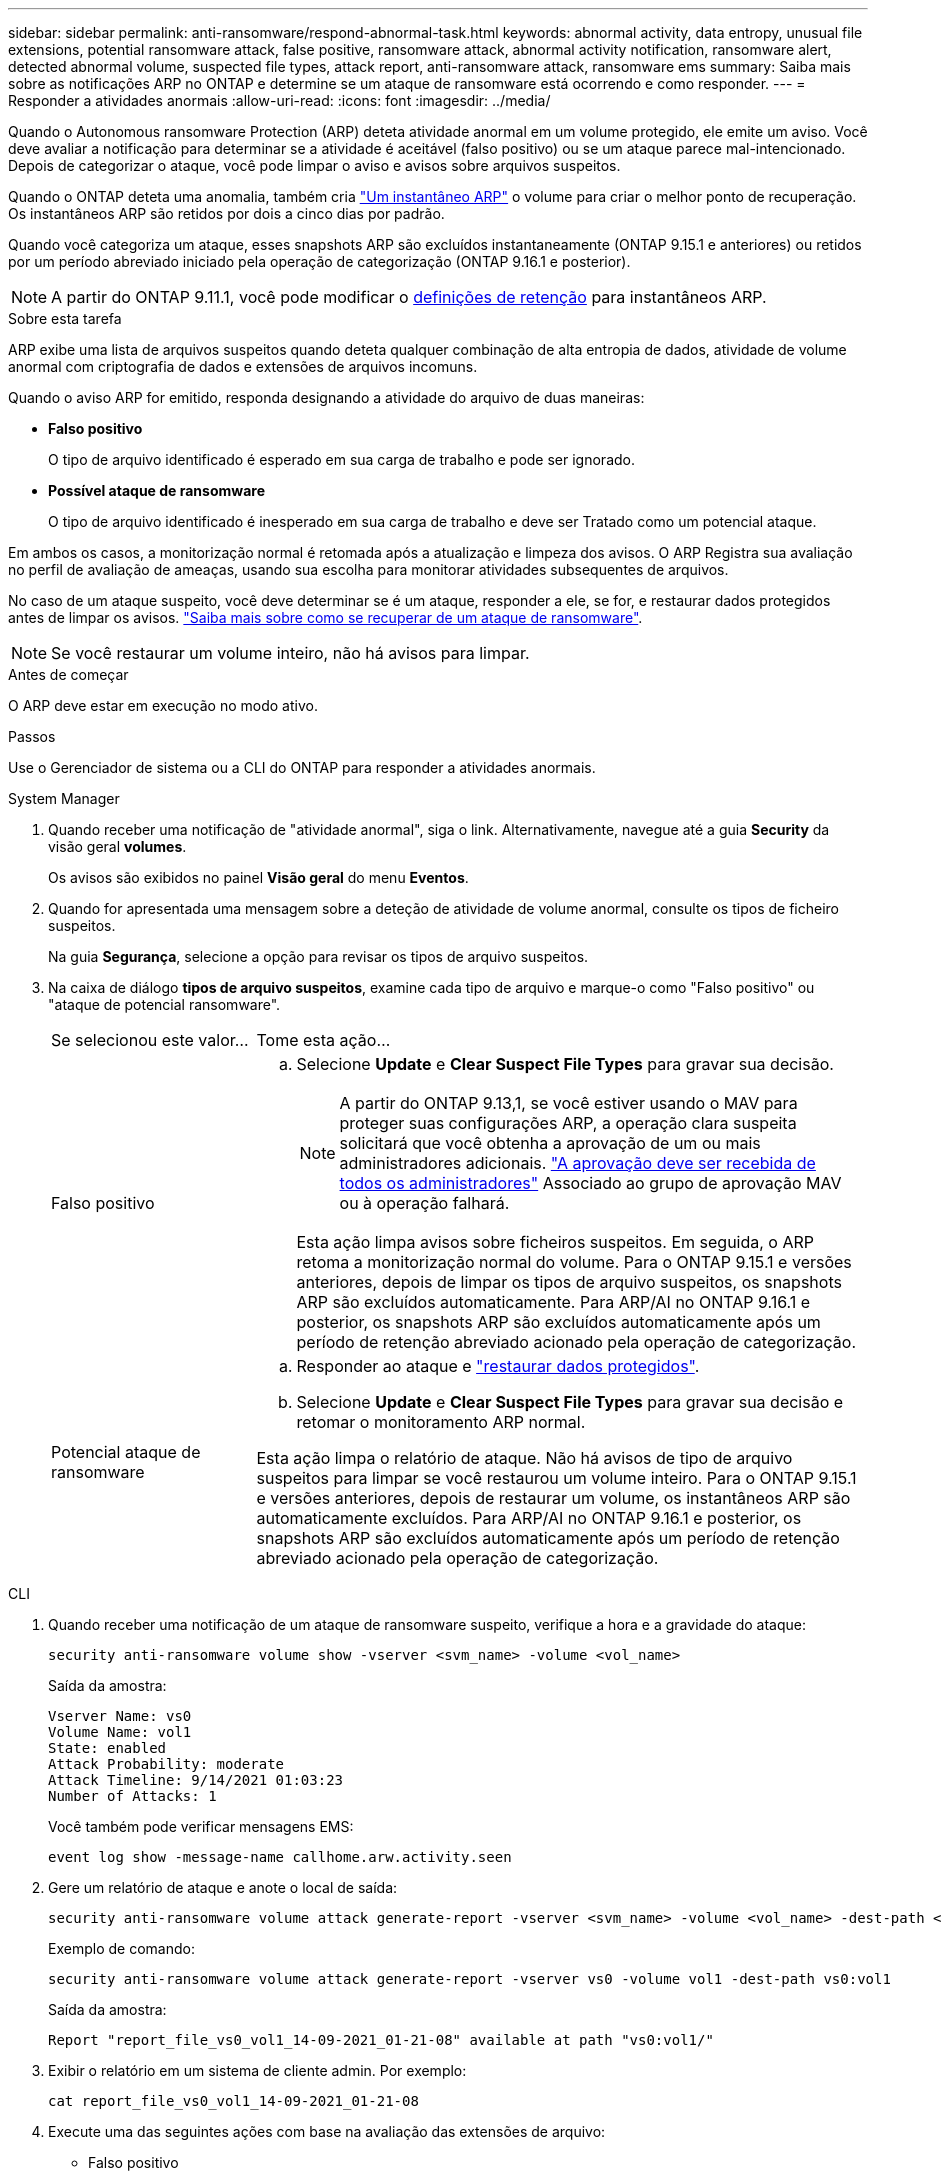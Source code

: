 ---
sidebar: sidebar 
permalink: anti-ransomware/respond-abnormal-task.html 
keywords: abnormal activity, data entropy, unusual file extensions, potential ransomware attack, false positive, ransomware attack, abnormal activity notification, ransomware alert, detected abnormal volume, suspected file types, attack report, anti-ransomware attack, ransomware ems 
summary: Saiba mais sobre as notificações ARP no ONTAP e determine se um ataque de ransomware está ocorrendo e como responder. 
---
= Responder a atividades anormais
:allow-uri-read: 
:icons: font
:imagesdir: ../media/


[role="lead"]
Quando o Autonomous ransomware Protection (ARP) deteta atividade anormal em um volume protegido, ele emite um aviso. Você deve avaliar a notificação para determinar se a atividade é aceitável (falso positivo) ou se um ataque parece mal-intencionado. Depois de categorizar o ataque, você pode limpar o aviso e avisos sobre arquivos suspeitos.

Quando o ONTAP deteta uma anomalia, também cria link:index.html#threat-assessment-and-arp-snapshots["Um instantâneo ARP"] o volume para criar o melhor ponto de recuperação. Os instantâneos ARP são retidos por dois a cinco dias por padrão.

Quando você categoriza um ataque, esses snapshots ARP são excluídos instantaneamente (ONTAP 9.15.1 e anteriores) ou retidos por um período abreviado iniciado pela operação de categorização (ONTAP 9.16.1 e posterior).


NOTE: A partir do ONTAP 9.11.1, você pode modificar o xref:modify-automatic-snapshot-options-task.html[definições de retenção] para instantâneos ARP.

.Sobre esta tarefa
ARP exibe uma lista de arquivos suspeitos quando deteta qualquer combinação de alta entropia de dados, atividade de volume anormal com criptografia de dados e extensões de arquivos incomuns.

Quando o aviso ARP for emitido, responda designando a atividade do arquivo de duas maneiras:

* *Falso positivo*
+
O tipo de arquivo identificado é esperado em sua carga de trabalho e pode ser ignorado.

* *Possível ataque de ransomware*
+
O tipo de arquivo identificado é inesperado em sua carga de trabalho e deve ser Tratado como um potencial ataque.



Em ambos os casos, a monitorização normal é retomada após a atualização e limpeza dos avisos. O ARP Registra sua avaliação no perfil de avaliação de ameaças, usando sua escolha para monitorar atividades subsequentes de arquivos.

No caso de um ataque suspeito, você deve determinar se é um ataque, responder a ele, se for, e restaurar dados protegidos antes de limpar os avisos. link:index.html#how-to-recover-data-in-ontap-after-a-ransomware-attack["Saiba mais sobre como se recuperar de um ataque de ransomware"].


NOTE: Se você restaurar um volume inteiro, não há avisos para limpar.

.Antes de começar
O ARP deve estar em execução no modo ativo.

.Passos
Use o Gerenciador de sistema ou a CLI do ONTAP para responder a atividades anormais.

[role="tabbed-block"]
====
.System Manager
--
. Quando receber uma notificação de "atividade anormal", siga o link. Alternativamente, navegue até a guia *Security* da visão geral *volumes*.
+
Os avisos são exibidos no painel *Visão geral* do menu *Eventos*.

. Quando for apresentada uma mensagem sobre a deteção de atividade de volume anormal, consulte os tipos de ficheiro suspeitos.
+
Na guia *Segurança*, selecione a opção para revisar os tipos de arquivo suspeitos.

. Na caixa de diálogo *tipos de arquivo suspeitos*, examine cada tipo de arquivo e marque-o como "Falso positivo" ou "ataque de potencial ransomware".
+
[cols="25,75"]
|===


| Se selecionou este valor... | Tome esta ação... 


 a| 
Falso positivo
 a| 
.. Selecione *Update* e *Clear Suspect File Types* para gravar sua decisão.
+

NOTE: A partir do ONTAP 9.13,1, se você estiver usando o MAV para proteger suas configurações ARP, a operação clara suspeita solicitará que você obtenha a aprovação de um ou mais administradores adicionais. link:../multi-admin-verify/request-operation-task.html["A aprovação deve ser recebida de todos os administradores"] Associado ao grupo de aprovação MAV ou à operação falhará.

+
Esta ação limpa avisos sobre ficheiros suspeitos. Em seguida, o ARP retoma a monitorização normal do volume. Para o ONTAP 9.15.1 e versões anteriores, depois de limpar os tipos de arquivo suspeitos, os snapshots ARP são excluídos automaticamente. Para ARP/AI no ONTAP 9.16.1 e posterior, os snapshots ARP são excluídos automaticamente após um período de retenção abreviado acionado pela operação de categorização.





 a| 
Potencial ataque de ransomware
 a| 
.. Responder ao ataque e link:recover-data-task.html["restaurar dados protegidos"].
.. Selecione *Update* e *Clear Suspect File Types* para gravar sua decisão e retomar o monitoramento ARP normal.


Esta ação limpa o relatório de ataque. Não há avisos de tipo de arquivo suspeitos para limpar se você restaurou um volume inteiro. Para o ONTAP 9.15.1 e versões anteriores, depois de restaurar um volume, os instantâneos ARP são automaticamente excluídos. Para ARP/AI no ONTAP 9.16.1 e posterior, os snapshots ARP são excluídos automaticamente após um período de retenção abreviado acionado pela operação de categorização.

|===


--
.CLI
--
. Quando receber uma notificação de um ataque de ransomware suspeito, verifique a hora e a gravidade do ataque:
+
[source, cli]
----
security anti-ransomware volume show -vserver <svm_name> -volume <vol_name>
----
+
Saída da amostra:

+
....
Vserver Name: vs0
Volume Name: vol1
State: enabled
Attack Probability: moderate
Attack Timeline: 9/14/2021 01:03:23
Number of Attacks: 1
....
+
Você também pode verificar mensagens EMS:

+
[source, cli]
----
event log show -message-name callhome.arw.activity.seen
----
. Gere um relatório de ataque e anote o local de saída:
+
[source, cli]
----
security anti-ransomware volume attack generate-report -vserver <svm_name> -volume <vol_name> -dest-path <[svm_name:]vol_name/[sub-dir-name]>`
----
+
Exemplo de comando:

+
[listing]
----
security anti-ransomware volume attack generate-report -vserver vs0 -volume vol1 -dest-path vs0:vol1
----
+
Saída da amostra:

+
[listing]
----
Report "report_file_vs0_vol1_14-09-2021_01-21-08" available at path "vs0:vol1/"
----
. Exibir o relatório em um sistema de cliente admin. Por exemplo:
+
....
cat report_file_vs0_vol1_14-09-2021_01-21-08
....
. Execute uma das seguintes ações com base na avaliação das extensões de arquivo:
+
** Falso positivo
+
Execute o seguinte comando para Registrar sua decisão, adicionando a nova extensão à lista dos permitidos e retomar o monitoramento normal Autonomous ransomware Protection:

+
[source, cli]
----
anti-ransomware volume attack clear-suspect -vserver <svm_name> -volume <vol_name> [<extension identifiers>] -false-positive true
----
+
Use o seguinte parâmetro opcional para identificar apenas extensões específicas como falsos positivos:

+
*** `[-extension <text>, … ]`: Extensões de ficheiro
+
 `clear-suspect`Esta operação limpa avisos sobre ficheiros suspeitos. Em seguida, o ARP retoma a monitorização normal do volume. Para o ONTAP 9.15.1 e versões anteriores, depois de limpar os tipos de arquivo suspeitos, os snapshots ARP são excluídos automaticamente. Para ARP/AI no ONTAP 9.16.1 e posterior, os snapshots ARP são excluídos automaticamente após um período de retenção abreviado acionado pela operação de categorização.



** Possível ataque de ransomware
+
Responder ao ataque e link:../anti-ransomware/recover-data-task.html["Recupere dados do instantâneo de backup criado pelo ARP"]. Depois que os dados forem recuperados, execute o seguinte comando para Registrar sua decisão e retomar o monitoramento ARP normal:

+
[source, cli]
----
anti-ransomware volume attack clear-suspect -vserver <svm_name> -volume <vol_name> [<extension identifiers>] -false-positive false
----
+
Use o seguinte parâmetro opcional para identificar apenas extensões específicas como possíveis ransomware:

+
*** `[-extension <text>, … ]`: Extensão do ficheiro
+
 `clear-suspect`Esta operação limpa o relatório de ataque. Não há avisos de tipo de arquivo suspeitos para limpar se você restaurou um volume inteiro. Para o ONTAP 9.15.1 e versões anteriores, depois de restaurar um volume, os instantâneos ARP são automaticamente excluídos. Para ARP/AI no ONTAP 9.16.1 e posterior, os snapshots ARP são excluídos automaticamente após um período de retenção abreviado acionado pela operação de categorização.





. Se você estiver usando MAV e uma operação esperada `clear-suspect` precisar de aprovações adicionais, cada aprovador de grupo MAV deve:
+
.. Mostrar o pedido:
+
[source, cli]
----
security multi-admin-verify request show
----
.. Aprovar a solicitação para retomar o monitoramento normal anti-ransomware:
+
[source, cli]
----
security multi-admin-verify request approve -index[<number returned from show request>]
----
+
A resposta para o último aprovador do grupo indica que o volume foi modificado e um falso positivo é registrado.



. Se você estiver usando MAV e for um aprovador de grupo MAV, também poderá rejeitar uma solicitação clara e suspeita:
+
[source, cli]
----
security multi-admin-verify request veto -index[<number returned from show request>]
----


--
====
.Informações relacionadas
* link:https://kb.netapp.com/onprem%2Fontap%2Fda%2FNAS%2FUnderstanding_Autonomous_Ransomware_Protection_attacks_and_the_Autonomous_Ransomware_Protection_snapshot#["KB: Entendendo os ataques Autonomous ransomware Protection e o snapshot Autonomous ransomware Protection"^].
* link:modify-automatic-snapshot-options-task.html["Modificar opções de instantâneos automáticos"].

